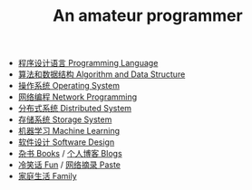 #+title: An amateur programmer

- [[file:index-pl.org][程序设计语言 Programming Language]]
- [[file:index-aa.org][算法和数据结构 Algorithm and Data Structure]]
- [[file:index-os.org][操作系统 Operating System]]
- [[file:index-np.org][网络编程 Network Programming]]
- [[file:index-ds.org][分布式系统 Distributed System]]
- [[file:index-ss.org][存储系统 Storage System]]
- [[file:index-ml.org][机器学习 Machine Learning]]
- [[file:index-sd.org][软件设计 Software Design]]
- [[file:books.org][杂书 Books]] / [[file:blogs.org][个人博客 Blogs]]
- [[file:fun.org][冷笑话 Fun]] / [[file:paste.org][网络摘录 Paste]]
- [[file:index-fa.org][家庭生活 Family]]
#+BEGIN_CENTER
\begin{verbatim}
/©apply zhangyan's template/
\end{verbatim}
#+END_CENTER
